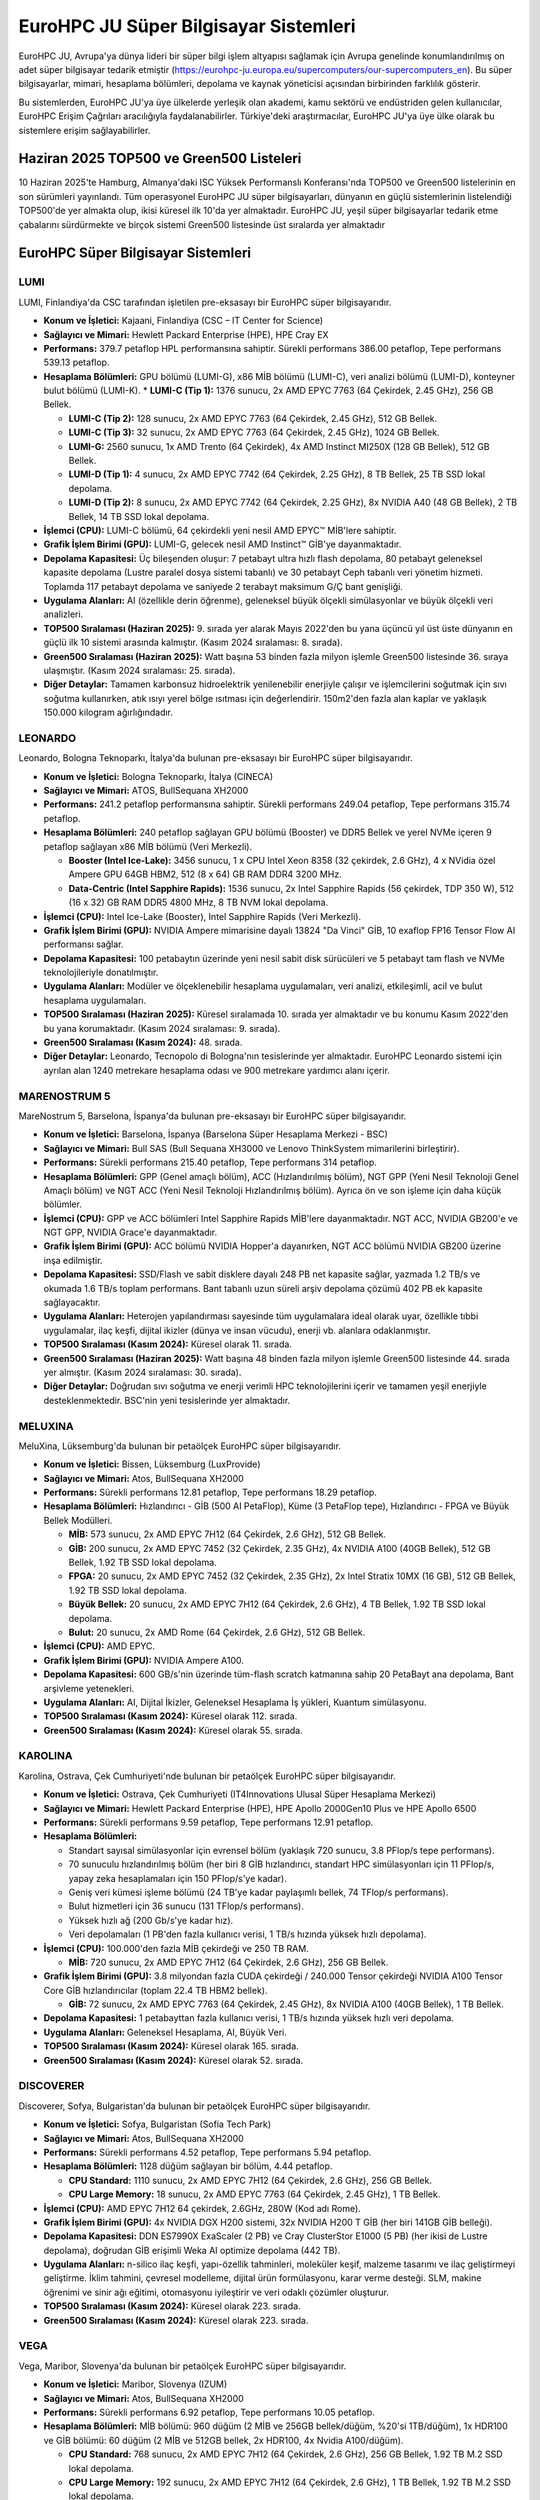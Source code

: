 .. _eurohpc_systems:

========================================
EuroHPC JU Süper Bilgisayar Sistemleri
========================================

EuroHPC JU, Avrupa'ya dünya lideri bir süper bilgi işlem altyapısı sağlamak için Avrupa genelinde konumlandırılmış on adet süper bilgisayar tedarik etmiştir (https://eurohpc-ju.europa.eu/supercomputers/our-supercomputers_en). Bu süper bilgisayarlar, mimari, hesaplama bölümleri, depolama ve kaynak yöneticisi açısından birbirinden farklılık gösterir.

Bu sistemlerden, EuroHPC JU'ya üye ülkelerde yerleşik olan akademi, kamu sektörü ve endüstriden gelen kullanıcılar, EuroHPC Erişim Çağrıları aracılığıyla faydalanabilirler. Türkiye'deki araştırmacılar, EuroHPC JU'ya üye ülke olarak bu sistemlere erişim sağlayabilirler.

---------------------------------------------
Haziran 2025 TOP500 ve Green500 Listeleri
---------------------------------------------

10 Haziran 2025'te Hamburg, Almanya'daki ISC Yüksek Performanslı Konferansı'nda TOP500 ve Green500 listelerinin en son sürümleri yayınlandı. Tüm operasyonel EuroHPC JU süper bilgisayarları, dünyanın en güçlü sistemlerinin listelendiği TOP500'de yer almakta olup, ikisi küresel ilk 10'da yer almaktadır. EuroHPC JU, yeşil süper bilgisayarlar tedarik etme çabalarını sürdürmekte ve birçok sistemi Green500 listesinde üst sıralarda yer almaktadır


.. image:: /assets/eurohpc/June2025-Tableranking.png
    :width: 500
    :align: center

.. image:: /assets/eurohpc/fastest-systems-june2025.jpg
    :width: 450
    :align: center



---------------------------------------------
EuroHPC Süper Bilgisayar Sistemleri
---------------------------------------------


^^^^^^^^^^^^^^^
LUMI
^^^^^^^^^^^^^^^

LUMI, Finlandiya'da CSC tarafından işletilen pre-eksasayı bir EuroHPC süper bilgisayarıdır.

*   **Konum ve İşletici:** Kajaani, Finlandiya (CSC – IT Center for Science)

*   **Sağlayıcı ve Mimari:** Hewlett Packard Enterprise (HPE), HPE Cray EX

*   **Performans:** 379.7 petaflop HPL performansına sahiptir. Sürekli performans 386.00 petaflop, Tepe performans 539.13 petaflop.

*   **Hesaplama Bölümleri:** GPU bölümü (LUMI-G), x86 MİB bölümü (LUMI-C), veri analizi bölümü (LUMI-D), konteyner bulut bölümü (LUMI-K).
    *   **LUMI-C (Tip 1):** 1376 sunucu, 2x AMD EPYC 7763 (64 Çekirdek, 2.45 GHz), 256 GB Bellek.

    *   **LUMI-C (Tip 2):** 128 sunucu, 2x AMD EPYC 7763 (64 Çekirdek, 2.45 GHz), 512 GB Bellek.

    *   **LUMI-C (Tip 3):** 32 sunucu, 2x AMD EPYC 7763 (64 Çekirdek, 2.45 GHz), 1024 GB Bellek.

    *   **LUMI-G:** 2560 sunucu, 1x AMD Trento (64 Çekirdek), 4x AMD Instinct MI250X (128 GB Bellek), 512 GB Bellek.

    *   **LUMI-D (Tip 1):** 4 sunucu, 2x AMD EPYC 7742 (64 Çekirdek, 2.25 GHz), 8 TB Bellek, 25 TB SSD lokal depolama.

    *   **LUMI-D (Tip 2):** 8 sunucu, 2x AMD EPYC 7742 (64 Çekirdek, 2.25 GHz), 8x NVIDIA A40 (48 GB Bellek), 2 TB Bellek, 14 TB SSD lokal depolama.

*   **İşlemci (CPU):** LUMI-C bölümü, 64 çekirdekli yeni nesil AMD EPYC™ MİB'lere sahiptir.

*   **Grafik İşlem Birimi (GPU):** LUMI-G, gelecek nesil AMD Instinct™ GİB'ye dayanmaktadır.

*   **Depolama Kapasitesi:** Üç bileşenden oluşur: 7 petabayt ultra hızlı flash depolama, 80 petabayt geleneksel kapasite depolama (Lustre paralel dosya sistemi tabanlı) ve 30 petabayt Ceph tabanlı veri yönetim hizmeti. Toplamda 117 petabayt depolama ve saniyede 2 terabayt maksimum G/Ç bant genişliği.

*   **Uygulama Alanları:** AI (özellikle derin öğrenme), geleneksel büyük ölçekli simülasyonlar ve büyük ölçekli veri analizleri.

*   **TOP500 Sıralaması (Haziran 2025):** 9. sırada yer alarak Mayıs 2022'den bu yana üçüncü yıl üst üste dünyanın en güçlü ilk 10 sistemi arasında kalmıştır. (Kasım 2024 sıralaması: 8. sırada).

*   **Green500 Sıralaması (Haziran 2025):** Watt başına 53 binden fazla milyon işlemle Green500 listesinde 36. sıraya ulaşmıştır. (Kasım 2024 sıralaması: 25. sırada).

*   **Diğer Detaylar:** Tamamen karbonsuz hidroelektrik yenilenebilir enerjiyle çalışır ve işlemcilerini soğutmak için sıvı soğutma kullanırken, atık ısıyı yerel bölge ısıtması için değerlendirir. 150m2'den fazla alan kaplar ve yaklaşık 150.000 kilogram ağırlığındadır.

^^^^^^^^^^^^^^^
LEONARDO
^^^^^^^^^^^^^^^

Leonardo, Bologna Teknoparkı, İtalya'da bulunan pre-eksasayı bir EuroHPC süper bilgisayarıdır.

*   **Konum ve İşletici:** Bologna Teknoparkı, İtalya (CINECA)

*   **Sağlayıcı ve Mimari:** ATOS, BullSequana XH2000

*   **Performans:** 241.2 petaflop performansına sahiptir. Sürekli performans 249.04 petaflop, Tepe performans 315.74 petaflop.

*   **Hesaplama Bölümleri:** 240 petaflop sağlayan GPU bölümü (Booster) ve DDR5 Bellek ve yerel NVMe içeren 9 petaflop sağlayan x86 MİB bölümü (Veri Merkezli).

    *   **Booster (Intel Ice-Lake):** 3456 sunucu, 1 x CPU Intel Xeon 8358 (32 çekirdek, 2.6 GHz), 4 x NVidia özel Ampere GPU 64GB HBM2, 512 (8 x 64) GB RAM DDR4 3200 MHz.

    *   **Data-Centric (Intel Sapphire Rapids):** 1536 sunucu, 2x Intel Sapphire Rapids (56 çekirdek, TDP 350 W), 512 (16 x 32) GB RAM DDR5 4800 MHz, 8 TB NVM lokal depolama.

*   **İşlemci (CPU):** Intel Ice-Lake (Booster), Intel Sapphire Rapids (Veri Merkezli).

*   **Grafik İşlem Birimi (GPU):** NVIDIA Ampere mimarisine dayalı 13824 "Da Vinci" GİB, 10 exaflop FP16 Tensor Flow AI performansı sağlar.

*   **Depolama Kapasitesi:** 100 petabaytın üzerinde yeni nesil sabit disk sürücüleri ve 5 petabayt tam flash ve NVMe teknolojileriyle donatılmıştır.

*   **Uygulama Alanları:** Modüler ve ölçeklenebilir hesaplama uygulamaları, veri analizi, etkileşimli, acil ve bulut hesaplama uygulamaları.

*   **TOP500 Sıralaması (Haziran 2025):** Küresel sıralamada 10. sırada yer almaktadır ve bu konumu Kasım 2022'den bu yana korumaktadır. (Kasım 2024 sıralaması: 9. sırada).

*   **Green500 Sıralaması (Kasım 2024):** 48. sırada.

*   **Diğer Detaylar:** Leonardo, Tecnopolo di Bologna'nın tesislerinde yer almaktadır. EuroHPC Leonardo sistemi için ayrılan alan 1240 metrekare hesaplama odası ve 900 metrekare yardımcı alanı içerir.

^^^^^^^^^^^^^^^
MARENOSTRUM 5
^^^^^^^^^^^^^^^

MareNostrum 5, Barselona, İspanya'da bulunan pre-eksasayı bir EuroHPC süper bilgisayarıdır.

*   **Konum ve İşletici:** Barselona, İspanya (Barselona Süper Hesaplama Merkezi - BSC)

*   **Sağlayıcı ve Mimari:** Bull SAS (Bull Sequana XH3000 ve Lenovo ThinkSystem mimarilerini birleştirir).

*   **Performans:** Sürekli performans 215.40 petaflop, Tepe performans 314 petaflop.

*   **Hesaplama Bölümleri:** GPP (Genel amaçlı bölüm), ACC (Hızlandırılmış bölüm), NGT GPP (Yeni Nesil Teknoloji Genel Amaçlı bölüm) ve NGT ACC (Yeni Nesil Teknoloji Hızlandırılmış bölüm). Ayrıca ön ve son işleme için daha küçük bölümler.


*   **İşlemci (CPU):** GPP ve ACC bölümleri Intel Sapphire Rapids MİB'lere dayanmaktadır. NGT ACC, NVIDIA GB200'e ve NGT GPP, NVIDIA Grace'e dayanmaktadır.

*   **Grafik İşlem Birimi (GPU):** ACC bölümü NVIDIA Hopper'a dayanırken, NGT ACC bölümü NVIDIA GB200 üzerine inşa edilmiştir.

*   **Depolama Kapasitesi:** SSD/Flash ve sabit disklere dayalı 248 PB net kapasite sağlar, yazmada 1.2 TB/s ve okumada 1.6 TB/s toplam performans. Bant tabanlı uzun süreli arşiv depolama çözümü 402 PB ek kapasite sağlayacaktır.

*   **Uygulama Alanları:** Heterojen yapılandırması sayesinde tüm uygulamalara ideal olarak uyar, özellikle tıbbi uygulamalar, ilaç keşfi, dijital ikizler (dünya ve insan vücudu), enerji vb. alanlara odaklanmıştır.

*   **TOP500 Sıralaması (Kasım 2024):** Küresel olarak 11. sırada.

*   **Green500 Sıralaması (Haziran 2025):** Watt başına 48 binden fazla milyon işlemle Green500 listesinde 44. sırada yer almıştır. (Kasım 2024 sıralaması: 30. sırada).

*   **Diğer Detaylar:** Doğrudan sıvı soğutma ve enerji verimli HPC teknolojilerini içerir ve tamamen yeşil enerjiyle desteklenmektedir. BSC'nin yeni tesislerinde yer almaktadır.

^^^^^^^^^^^^^^^
MELUXINA
^^^^^^^^^^^^^^^
MeluXina, Lüksemburg'da bulunan bir petaölçek EuroHPC süper bilgisayarıdır.

*   **Konum ve İşletici:** Bissen, Lüksemburg (LuxProvide)

*   **Sağlayıcı ve Mimari:** Atos, BullSequana XH2000

*   **Performans:** Sürekli performans 12.81 petaflop, Tepe performans 18.29 petaflop.

*   **Hesaplama Bölümleri:** Hızlandırıcı - GİB (500 AI PetaFlop), Küme (3 PetaFlop tepe), Hızlandırıcı - FPGA ve Büyük Bellek Modülleri.

    *   **MİB:** 573 sunucu, 2x AMD EPYC 7H12 (64 Çekirdek, 2.6 GHz), 512 GB Bellek.

    *   **GİB:** 200 sunucu, 2x AMD EPYC 7452 (32 Çekirdek, 2.35 GHz), 4x NVIDIA A100 (40GB Bellek), 512 GB Bellek, 1.92 TB SSD lokal depolama.

    *   **FPGA:** 20 sunucu, 2x AMD EPYC 7452 (32 Çekirdek, 2.35 GHz), 2x Intel Stratix 10MX (16 GB), 512 GB Bellek, 1.92 TB SSD lokal depolama.

    *   **Büyük Bellek:** 20 sunucu, 2x AMD EPYC 7H12 (64 Çekirdek, 2.6 GHz), 4 TB Bellek, 1.92 TB SSD lokal depolama.

    *   **Bulut:** 20 sunucu, 2x AMD Rome (64 Çekirdek, 2.6 GHz), 512 GB Bellek.

*   **İşlemci (CPU):** AMD EPYC.

*   **Grafik İşlem Birimi (GPU):** NVIDIA Ampere A100.

*   **Depolama Kapasitesi:** 600 GB/s'nin üzerinde tüm-flash scratch katmanına sahip 20 PetaBayt ana depolama, Bant arşivleme yetenekleri.

*   **Uygulama Alanları:** AI, Dijital İkizler, Geleneksel Hesaplama İş yükleri, Kuantum simülasyonu.

*   **TOP500 Sıralaması (Kasım 2024):** Küresel olarak 112. sırada.

*   **Green500 Sıralaması (Kasım 2024):** Küresel olarak 55. sırada.

^^^^^^^^^^^^^^^
KAROLINA
^^^^^^^^^^^^^^^

Karolina, Ostrava, Çek Cumhuriyeti'nde bulunan bir petaölçek EuroHPC süper bilgisayarıdır.

*   **Konum ve İşletici:** Ostrava, Çek Cumhuriyeti (IT4Innovations Ulusal Süper Hesaplama Merkezi)

*   **Sağlayıcı ve Mimari:** Hewlett Packard Enterprise (HPE), HPE Apollo 2000Gen10 Plus ve HPE Apollo 6500

*   **Performans:** Sürekli performans 9.59 petaflop, Tepe performans 12.91 petaflop.

*   **Hesaplama Bölümleri:**

    *   Standart sayısal simülasyonlar için evrensel bölüm (yaklaşık 720 sunucu, 3.8 PFlop/s tepe performans).

    *   70 sunuculu hızlandırılmış bölüm (her biri 8 GİB hızlandırıcı, standart HPC simülasyonları için 11 PFlop/s, yapay zeka hesaplamaları için 150 PFlop/s'ye kadar).

    *   Geniş veri kümesi işleme bölümü (24 TB'ye kadar paylaşımlı bellek, 74 TFlop/s performans).

    *   Bulut hizmetleri için 36 sunucu (131 TFlop/s performans).

    *   Yüksek hızlı ağ (200 Gb/s'ye kadar hız).

    *   Veri depolamaları (1 PB'den fazla kullanıcı verisi, 1 TB/s hızında yüksek hızlı depolama).

*   **İşlemci (CPU):** 100.000'den fazla MİB çekirdeği ve 250 TB RAM.

    *   **MİB:** 720 sunucu, 2x AMD EPYC 7H12 (64 Çekirdek, 2.6 GHz), 256 GB Bellek.

*   **Grafik İşlem Birimi (GPU):** 3.8 milyondan fazla CUDA çekirdeği / 240.000 Tensor çekirdeği NVIDIA A100 Tensor Core GİB hızlandırıcılar (toplam 22.4 TB HBM2 bellek).

    *   **GİB:** 72 sunucu, 2x AMD EPYC 7763 (64 Çekirdek, 2.45 GHz), 8x NVIDIA A100 (40GB Bellek), 1 TB Bellek.

*   **Depolama Kapasitesi:** 1 petabayttan fazla kullanıcı verisi, 1 TB/s hızında yüksek hızlı veri depolama.

*   **Uygulama Alanları:** Geleneksel Hesaplama, AI, Büyük Veri.

*   **TOP500 Sıralaması (Kasım 2024):** Küresel olarak 165. sırada.

*   **Green500 Sıralaması (Kasım 2024):** Küresel olarak 52. sırada.

^^^^^^^^^^^^^^^
DISCOVERER
^^^^^^^^^^^^^^^
Discoverer, Sofya, Bulgaristan'da bulunan bir petaölçek EuroHPC süper bilgisayarıdır.

*   **Konum ve İşletici:** Sofya, Bulgaristan (Sofia Tech Park)

*   **Sağlayıcı ve Mimari:** Atos, BullSequana XH2000

*   **Performans:** Sürekli performans 4.52 petaflop, Tepe performans 5.94 petaflop.

*   **Hesaplama Bölümleri:** 1128 düğüm sağlayan bir bölüm, 4.44 petaflop.

    *   **CPU Standard:** 1110 sunucu, 2x AMD EPYC 7H12 (64 Çekirdek, 2.6 GHz), 256 GB Bellek.

    *   **CPU Large Memory:** 18 sunucu, 2x AMD EPYC 7763 (64 Çekirdek, 2.45 GHz), 1 TB Bellek.

*   **İşlemci (CPU):** AMD EPYC 7H12 64 çekirdek, 2.6GHz, 280W (Kod adı Rome).

*   **Grafik İşlem Birimi (GPU):** 4x NVIDIA DGX H200 sistemi, 32x NVIDIA H200 T GİB (her biri 141GB GİB belleği).

*   **Depolama Kapasitesi:** DDN ES7990X ExaScaler (2 PB) ve Cray ClusterStor E1000 (5 PB) (her ikisi de Lustre depolama), doğrudan GİB erişimli Weka AI optimize depolama (442 TB).

*   **Uygulama Alanları:** n-silico ilaç keşfi, yapı-özellik tahminleri, moleküler keşif, malzeme tasarımı ve ilaç geliştirmeyi geliştirme. İklim tahmini, çevresel modelleme, dijital ürün formülasyonu, karar verme desteği. SLM, makine öğrenimi ve sinir ağı eğitimi, otomasyonu iyileştirir ve veri odaklı çözümler oluşturur.

*   **TOP500 Sıralaması (Kasım 2024):** Küresel olarak 223. sırada.

*   **Green500 Sıralaması (Kasım 2024):** Küresel olarak 223. sırada.

^^^^^^^^^^^^^^^
VEGA
^^^^^^^^^^^^^^^

Vega, Maribor, Slovenya'da bulunan bir petaölçek EuroHPC süper bilgisayarıdır.

*   **Konum ve İşletici:** Maribor, Slovenya (IZUM)

*   **Sağlayıcı ve Mimari:** Atos, BullSequana XH2000

*   **Performans:** Sürekli performans 6.92 petaflop, Tepe performans 10.05 petaflop.

*   **Hesaplama Bölümleri:** MİB bölümü: 960 düğüm (2 MİB ve 256GB bellek/düğüm, %20'si 1TB/düğüm), 1x HDR100 ve GİB bölümü: 60 düğüm (2 MİB ve 512GB bellek, 2x HDR100, 4x Nvidia A100/düğüm).

    *   **CPU Standard:** 768 sunucu, 2x AMD EPYC 7H12 (64 Çekirdek, 2.6 GHz), 256 GB Bellek, 1.92 TB M.2 SSD lokal depolama.

    *   **CPU Large Memory:** 192 sunucu, 2x AMD EPYC 7H12 (64 Çekirdek, 2.6 GHz), 1 TB Bellek, 1.92 TB M.2 SSD lokal depolama.

    *   **GPU:** 60 sunucu, 2x AMD EPYC 7H12 (64 Çekirdek, 2.6 GHz), 4x NVIDIA A100 (40GB Bellek), 512 GB Bellek, 1.92 TB M.2 SSD lokal depolama.

    *   **Cloud:** 30 sunucu, 2x AMD EPYC 7502 (32 Çekirdek, 2.5 GHz), 512 GB Bellek, 2x 7.6 TB U.2 SSD lokal depolama.

*   **İşlemci (CPU):** 2040x MİB AMD EPYC 7H12 (64c, 2.6-3.3GHz), MİB ve GİB bölümlerinde 130.560 çekirdek.

*   **Grafik İşlem Birimi (GPU):** 240x Nvidia A100 (40 GB HBM2), 6912 FP32 CUDA çekirdeği ve GİB başına 432 Tensor çekirdeği.

*   **Depolama Kapasitesi:** Yüksek performanslı NVMe Lustre (1PB), büyük kapasiteli Ceph (23PB).

*   **Uygulama Alanları:** Geleneksel Hesaplama, AI, Büyük Veri/HPDA, Büyük ölçekli veri işleme.

*   **TOP500 Sıralaması (Kasım 2024):** Küresel olarak 266. sırada.

*   **Green500 Sıralaması (Kasım 2024):** Küresel olarak 268. sırada.

^^^^^^^^^^^^^^^
DEUCALION
^^^^^^^^^^^^^^^

Deucalion, Guimarães, Portekiz'de bulunan bir petaölçek EuroHPC süper bilgisayarıdır.

*   **Konum ve İşletici:** Guimarães, Portekiz (FCT tarafından barındırılmakta ve CNCA tarafından yönetilmektedir)

*   **Sağlayıcı ve Mimari:** Fujitsu Technology Solutions (Fujitsu PRIMEHPC (ARM bölümü) ve Atos Bull Sequana (x86 bölümleri) birleştirir)

*   **Performans:** Sürekli performans 7.48 petaflop, Tepe performans 9.76 petaflop.

*   **Hesaplama Bölümleri:** ARM Bölümü: 1632 düğüm, 3.96 PFLops; x86 Bölümü: 500 düğüm, 1.86 PFLops; Hızlandırılmış: 33 düğüm, 1.55 PFLops.
    *   **ARM:** 1632 sunucu, Fujitsu A64FX (52 çekirdek, 2.0GHz), 16 GB HBM2 Bellek.
    *   **x86:** 500 sunucu, AMD EPYC Rome 7742 (64 çekirdek, 2.25 GHz), 256 GB Bellek.
    *   **GPU:** 33 sunucu, 2 x AMD EPYC Rome 7742 (64 çekirdek, 2.25 GHz), 4x NVIDIA A100 (80 GB), 512 GB Bellek.

*   **İşlemci (CPU):** A64FX (ARM bölümü), AMD EPYC (x86 bölümleri).

*   **Grafik İşlem Birimi (GPU):** 33 düğüm, her biri 4x Nvidia Ampere A100 40 GB veya 80 GB.

*   **Depolama Kapasitesi:** 430 TB Yüksek hızlı NVMe bölümü, 10.6 PB yüksek hızlı paralel dosya sistemi bölümü.

*   **Uygulama Alanları:** Geleneksel Hesaplama, AI, Büyük Veri.

*   **TOP500 Sıralaması (Kasım 2024):** Küresel olarak 259. sırada.

*   **Green500 Sıralaması (Kasım 2024):** Küresel olarak 94. sırada.


^^^^^^^^^^^^^^^
JUPITER
^^^^^^^^^^^^^^^

JUPITER, EuroHPC'nin ilk eksasayı süper bilgisayarı olacak ve Almanya'daki Jülich Süper Hesaplama Merkezi'nde (JSC) işletilecektir. Eviden tarafından sağlanan BullSequana XH3000 doğrudan sıvı soğutmalı mimariye dayanmaktadır.

*   **Konum ve İşletici:** Jülich Süper Hesaplama Merkezi (JSC), Almanya

*   **Sağlayıcı ve Mimari:** Eviden, BullSequana XH3000

*   **Performans:** Yaklaşık 800 petaflop ara hesaplama gücüne sahip olup, saniyede 800 milyon milyar hesaplamaya eşdeğerdir ve Avrupa'nın en hızlı süper bilgisayarıdır. Yakında 1 ExaFLOP (saniyede 1 trilyon işlem) hesaplama gücü sunabilecektir.

*   **Hesaplama Bölümleri:** Hızlandırılmış GPU tabanlı Booster Modülü ve genel amaçlı, yüksek bellek bant genişliğine sahip Küme Modülü.

*   **İşlemci (CPU):** Küme Modülü, BullSequana XH3000 platformuna entegre SiPearl Rhea1 işlemcisini (ARM, HBM) kullanacaktır.

*   **Grafik İşlem Birimi (GPU):** Booster Modülü, BullSequana XH3000 platformuna entegre NVIDIA teknolojisini kullanacaktır.

*   **Depolama Kapasitesi:** 20 petabayt ultra hızlı flash depolama bölümü sağlayacaktır.

*   **Uygulama Alanları:** Bilim ve endüstrideki en zorlu simülasyonları ve yoğun AI uygulamalarını ele almak için tasarlanmıştır. Bu uygulamalar arasında AI'da büyük sinir ağlarının eğitilmesi, fonksiyonel malzemelerin geliştirilmesi için simülasyonlar, insan kalbinin veya beyninin dijital ikizlerinin oluşturulması, kuantum bilgisayarların doğrulanması ve tüm Dünya sistemini kapsayan yüksek çözünürlüklü iklim simülasyonları yer alacaktır.

*   **TOP500 Sıralaması (Haziran 2025):** 4. sırada.

*   **Green500 Sıralaması (Haziran 2025):** En hızlı ilk beş süper bilgisayar arasında en enerji verimli sistemdir. İlk kurulan modülü JEDI, Mayıs 2024'teki sıralamadaki çıkışından bu yana bir yıldır Green500 listesinde lider konumdadır. JUPITER Booster, watt başına 60 binden fazla milyon işlemle Green500 listesinde 21. sırada yer almıştır.

*   **Diğer Detaylar:** JUPITER, son aşama ince ayar ve teknik kabul sürecindedir. Yüksek verimli sıcak su soğutma sistemi ile çalışır ve operasyonda oluşan atık ısıyı binaları ısıtmak için kullanmayı amaçlamaktadır.
  
^^^^^^^^^^^^^^^
DAEDALUS
^^^^^^^^^^^^^^^

DAEDALUS, orta ölçekli bir petaölçek EuroHPC süper bilgisayarı olacaktır.


*   **Konum ve İşletici:** Attica (Lavrio), Yunanistan (Ulusal Araştırma ve Teknoloji Altyapıları - GRNET)

*   **Sağlayıcı ve Mimari:** HPE, NVIDIA GH200 doğrudan sıvı soğutmalı mimari

*   **Performans:** Beklenen Sürekli performans 89 petaflop, Beklenen Tepe performans 115 petaflop.

*   **Hesaplama Bölümleri:** MİB bölümü, Hızlandırılmış bölüm.

*   **İşlemci (CPU):** Her GH200 süperçipinin 72 ARM çekirdeğinden 64'ünü kullanan sanal bölüm.

*   **Grafik İşlem Birimi (GPU):** Her süperçipinin 72 ARM çekirdeğinden 8'ini ve H100'ü kullanan sanal bölüm.

*   **Depolama Kapasitesi:** 1 PB Yüksek performanslı NVMe depolama ve 10 PB kullanılabilir kapasite depolama.

*   **Uygulama Alanları:** Geleneksel HPC, AI, Büyük Veri/HPDA.


-------------------------------------------------------------------
EuroHPC Yapay Zeka Fabrikaları ve Kuantum Bilgisayar Sistemleri
-------------------------------------------------------------------

EuroHPC Ortak Girişimi, şu anda Avrupa genelinde 13 Yapay Zeka Fabrikası'nın uygulanmasını denetlemektedir. Bu kapsamlı açık yapay zeka ekosistemleri, KOBİ'lere ve start-up'lara ücretsiz ve özelleştirilmiş destek sunmaktadır. Yapay Zeka Fabrikaları hakkında bilgi için :ref:`yz-fabrikalari` sayfasını ziyaret edebilirsiniz

EuroHPC JU ayrıca, süper bilgisayarlarla çeşitli Avrupa kuantum hesaplama teknolojilerini entegre eden bir Avrupa Kuantum Hesaplama altyapısı da geliştirmektedir. Bu çabanın bir parçası olarak, altı kuantum bilgisayar temin edilmiş olup, şu anda Polonya, Çek Cumhuriyeti, Fransa, Almanya, İtalya ve İspanya'da konuşlandırılmaktadır. Ayrıntılı bilgi için `EuroHPC JU Kuantum Bilgisayarları <https://eurohpc-ju.europa.eu/eurohpc-quantum-computers_en>`_ sayfasını ziyaret edebilirsiniz.

